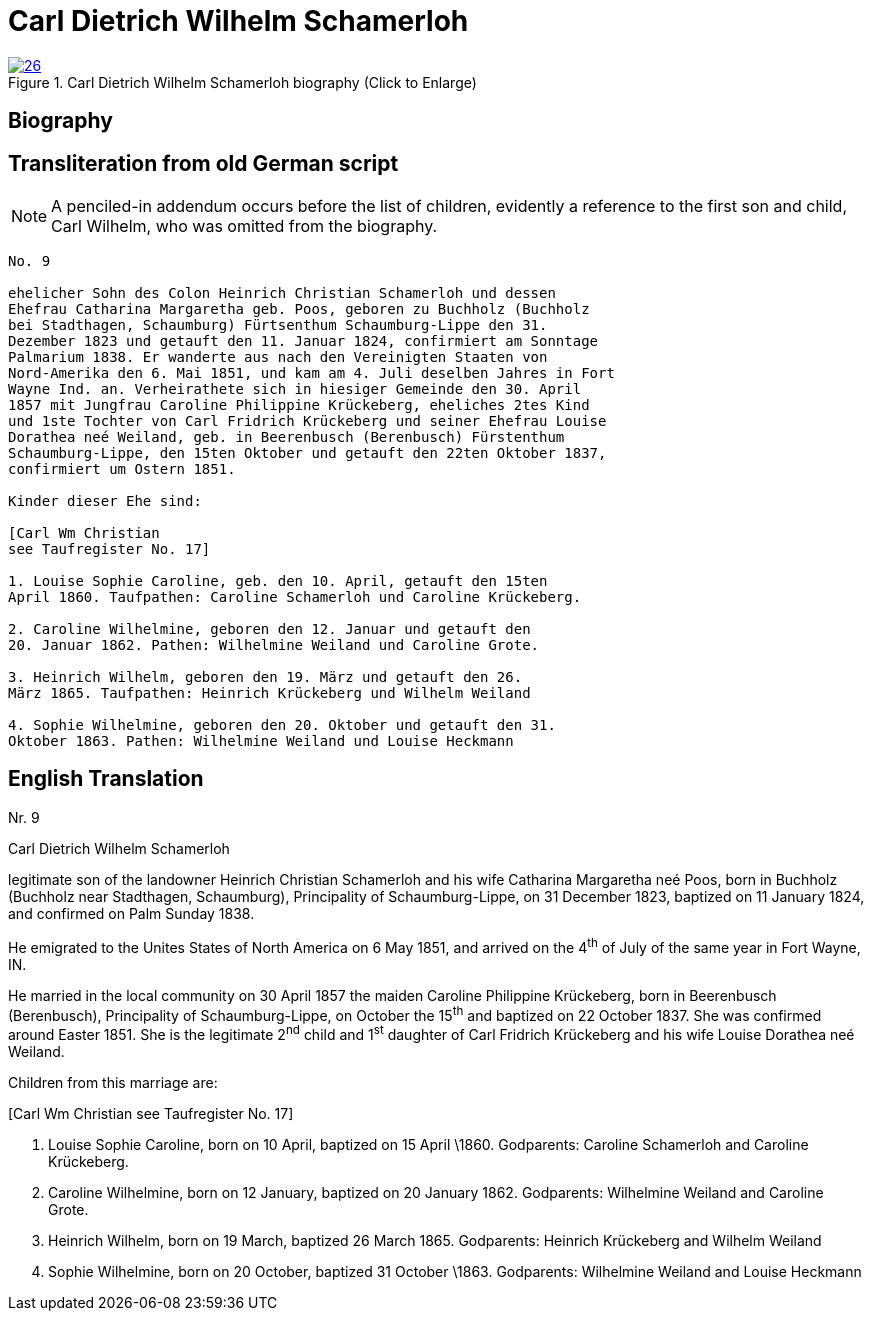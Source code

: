 = Carl Dietrich Wilhelm Schamerloh
:page-role: doc-width

image::26.jpg[align="left",title="Carl Dietrich Wilhelm Schamerloh biography (Click to Enlarge)",link=self]

== Biography

[role="section-narrower"]
== Transliteration from old German script

[NOTE]
====
A penciled-in addendum occurs before the list of children, evidently a reference
to the first son and child, Carl Wilhelm, who was omitted from the biography.
====

[role="literal-narrower"]
....
No. 9

ehelicher Sohn des Colon Heinrich Christian Schamerloh und dessen
Ehefrau Catharina Margaretha geb. Poos, geboren zu Buchholz (Buchholz
bei Stadthagen, Schaumburg) Fürtsenthum Schaumburg-Lippe den 31.
Dezember 1823 und getauft den 11. Januar 1824, confirmiert am Sonntage
Palmarium 1838. Er wanderte aus nach den Vereinigten Staaten von
Nord-Amerika den 6. Mai 1851, und kam am 4. Juli deselben Jahres in Fort
Wayne Ind. an. Verheirathete sich in hiesiger Gemeinde den 30. April
1857 mit Jungfrau Caroline Philippine Krückeberg, eheliches 2tes Kind
und 1ste Tochter von Carl Fridrich Krückeberg und seiner Ehefrau Louise
Dorathea neé Weiland, geb. in Beerenbusch (Berenbusch) Fürstenthum
Schaumburg-Lippe, den 15ten Oktober und getauft den 22ten Oktober 1837,
confirmiert um Ostern 1851.

Kinder dieser Ehe sind:

[Carl Wm Christian
see Taufregister No. 17]

1. Louise Sophie Caroline, geb. den 10. April, getauft den 15ten
April 1860. Taufpathen: Caroline Schamerloh und Caroline Krückeberg.

2. Caroline Wilhelmine, geboren den 12. Januar und getauft den
20. Januar 1862. Pathen: Wilhelmine Weiland und Caroline Grote.

3. Heinrich Wilhelm, geboren den 19. März und getauft den 26.
März 1865. Taufpathen: Heinrich Krückeberg und Wilhelm Weiland

4. Sophie Wilhelmine, geboren den 20. Oktober und getauft den 31.
Oktober 1863. Pathen: Wilhelmine Weiland und Louise Heckmann
....

[role="section-narrower"]
== English Translation

Nr. 9

Carl Dietrich Wilhelm Schamerloh

legitimate son of the landowner Heinrich Christian Schamerloh and his
wife Catharina Margaretha neé Poos, born in Buchholz (Buchholz near
Stadthagen, Schaumburg), Principality of Schaumburg-Lippe, on 31
December 1823, baptized on 11 January 1824, and confirmed on Palm Sunday
1838.

He emigrated to the Unites States of North America on 6 May 1851, and
arrived on the 4^th^ of July of the same year in Fort Wayne, IN.

He married in the local community on 30 April 1857 the maiden Caroline
Philippine Krückeberg, born in Beerenbusch (Berenbusch), Principality of
Schaumburg-Lippe, on October the 15^th^ and baptized on 22 October 1837.
She was confirmed around Easter 1851. She is the legitimate 2^nd^ child
and 1^st^ daughter of Carl Fridrich Krückeberg and his wife Louise
Dorathea neé Weiland.

Children from this marriage are:

[Carl Wm Christian
see Taufregister No. 17]

1. Louise Sophie Caroline, born on 10 April, baptized on 15 April
\1860. Godparents: Caroline Schamerloh and Caroline Krückeberg.

2. Caroline Wilhelmine, born on 12 January, baptized on 20
January 1862. Godparents: Wilhelmine Weiland and Caroline Grote.

3. Heinrich Wilhelm, born on 19 March, baptized 26 March 1865.
Godparents: Heinrich Krückeberg and Wilhelm Weiland

4. Sophie Wilhelmine, born on 20 October, baptized 31 October
\1863. Godparents: Wilhelmine Weiland and Louise Heckmann
